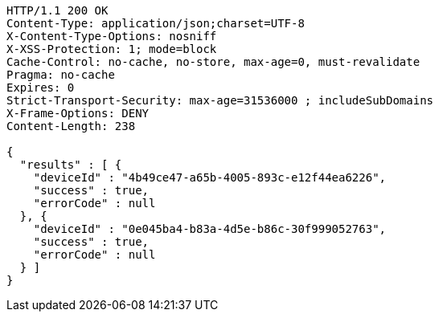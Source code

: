 [source,http,options="nowrap"]
----
HTTP/1.1 200 OK
Content-Type: application/json;charset=UTF-8
X-Content-Type-Options: nosniff
X-XSS-Protection: 1; mode=block
Cache-Control: no-cache, no-store, max-age=0, must-revalidate
Pragma: no-cache
Expires: 0
Strict-Transport-Security: max-age=31536000 ; includeSubDomains
X-Frame-Options: DENY
Content-Length: 238

{
  "results" : [ {
    "deviceId" : "4b49ce47-a65b-4005-893c-e12f44ea6226",
    "success" : true,
    "errorCode" : null
  }, {
    "deviceId" : "0e045ba4-b83a-4d5e-b86c-30f999052763",
    "success" : true,
    "errorCode" : null
  } ]
}
----